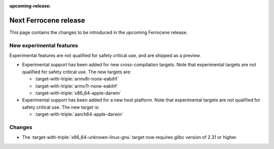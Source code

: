 .. SPDX-License-Identifier: MIT OR Apache-2.0
   SPDX-FileCopyrightText: The Ferrocene Developers

:upcoming-release:

Next Ferrocene release
======================

This page contains the changes to be introduced in the upcoming Ferrocene
release.

New experimental features
-------------------------

Experimental features are not qualified for safety critical use, and are
shipped as a preview.

* Experimental support has been added for new cross-compilation targets.
  Note that experimental targets are not qualified for safety critical use. The
  new targets are:

  * :target-with-triple:`armv8r-none-eabihf`
  * :target-with-triple:`armv7r-none-eabihf`
  * :target-with-triple:`x86_64-apple-darwin`

* Experimental support has been added for a new host platform.
  Note that experimental targets are not qualified for safety critical use. The
  new target is:

  * :target-with-triple:`aarch64-apple-darwin`

Changes
-------

* The :target-with-triple:`x86_64-unknown-linux-gnu` target now requires
  glibc version of 2.31 or higher.
